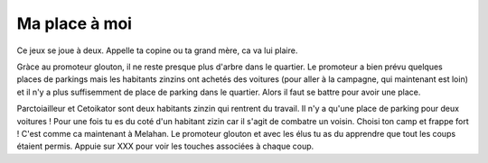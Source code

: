 Ma place à moi
--------------
Ce jeux se joue à deux. Appelle ta copine ou ta grand mère, ca va lui plaire.


Gràce au promoteur glouton, il ne reste presque plus d'arbre dans le quartier.
Le promoteur a bien prévu quelques places de parkings mais les habitants zinzins
ont achetés des voitures (pour aller à la campagne, qui maintenant est loin) et
il n'y a plus suffisemment de place de parking dans le quartier. Alors il faut
se battre pour avoir une place.

Parctoiailleur et Cetoikator sont deux habitants zinzin qui rentrent du travail.
Il n'y a qu'une place de parking pour deux voitures ! Pour une fois tu es du
coté d'un habitant zizin car il s'agit de combatre un voisin. Choisi ton camp
et frappe fort ! C'est comme ca maintenant à Melahan. Le promoteur glouton
et avec les élus tu as du apprendre que tout les coups étaient permis. Appuie sur
XXX pour voir les touches associées à chaque coup.




